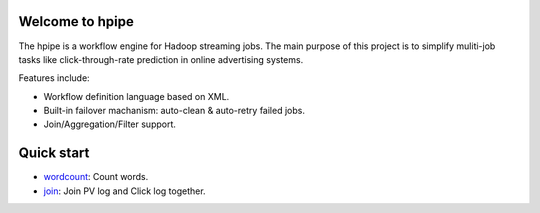 Welcome to hpipe
============
The hpipe is a workflow engine for Hadoop streaming jobs. The main purpose of
this project is to simplify muliti-job tasks like click-through-rate prediction
in online advertising systems.

Features include:

* Workflow definition language based on XML.
* Built-in failover machanism: auto-clean & auto-retry failed jobs.
* Join/Aggregation/Filter support.

Quick start
========================

* wordcount_: Count words.

* join_: Join PV log and Click log together.


.. _wordcount: demos/wordcount.html
.. _join: demos/join.html
